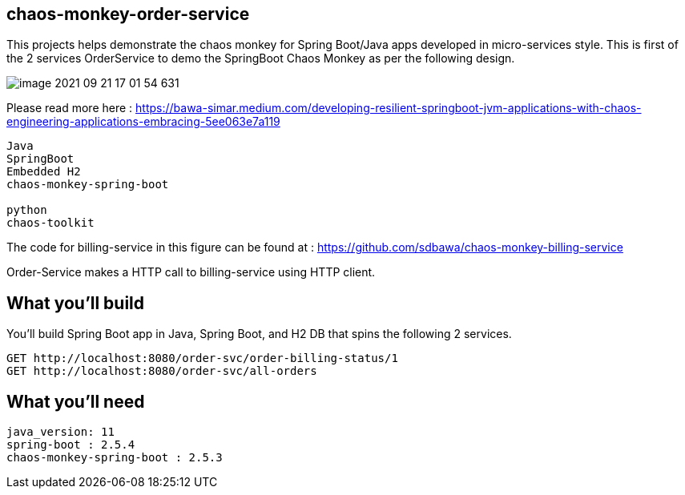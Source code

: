 == chaos-monkey-order-service 

This projects helps demonstrate the chaos monkey for Spring Boot/Java apps developed in micro-services style.
This is first of the 2 services OrderService to demo the SpringBoot Chaos Monkey as per the following design.


image::image-2021-09-21-17-01-54-631.png[]

Please read more here : https://bawa-simar.medium.com/developing-resilient-springboot-jvm-applications-with-chaos-engineering-applications-embracing-5ee063e7a119


----
Java 
SpringBoot 
Embedded H2
chaos-monkey-spring-boot

python
chaos-toolkit
----

The code for billing-service in this figure can be found at : https://github.com/sdbawa/chaos-monkey-billing-service

Order-Service makes a HTTP call to billing-service using  HTTP client.

== What you'll build
You'll build Spring Boot app in Java, Spring Boot, and H2 DB that spins the following 2 services. 

----
GET http://localhost:8080/order-svc/order-billing-status/1
GET http://localhost:8080/order-svc/all-orders
----


== What you'll need

```
java_version: 11
spring-boot : 2.5.4
chaos-monkey-spring-boot : 2.5.3
```

